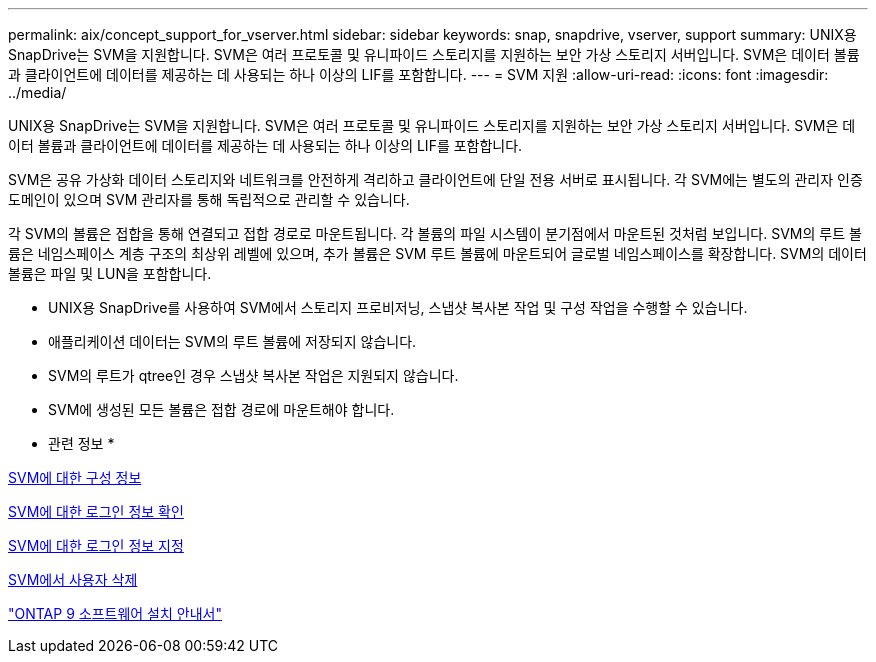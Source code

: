 ---
permalink: aix/concept_support_for_vserver.html 
sidebar: sidebar 
keywords: snap, snapdrive, vserver, support 
summary: UNIX용 SnapDrive는 SVM을 지원합니다. SVM은 여러 프로토콜 및 유니파이드 스토리지를 지원하는 보안 가상 스토리지 서버입니다. SVM은 데이터 볼륨과 클라이언트에 데이터를 제공하는 데 사용되는 하나 이상의 LIF를 포함합니다. 
---
= SVM 지원
:allow-uri-read: 
:icons: font
:imagesdir: ../media/


[role="lead"]
UNIX용 SnapDrive는 SVM을 지원합니다. SVM은 여러 프로토콜 및 유니파이드 스토리지를 지원하는 보안 가상 스토리지 서버입니다. SVM은 데이터 볼륨과 클라이언트에 데이터를 제공하는 데 사용되는 하나 이상의 LIF를 포함합니다.

SVM은 공유 가상화 데이터 스토리지와 네트워크를 안전하게 격리하고 클라이언트에 단일 전용 서버로 표시됩니다. 각 SVM에는 별도의 관리자 인증 도메인이 있으며 SVM 관리자를 통해 독립적으로 관리할 수 있습니다.

각 SVM의 볼륨은 접합을 통해 연결되고 접합 경로로 마운트됩니다. 각 볼륨의 파일 시스템이 분기점에서 마운트된 것처럼 보입니다. SVM의 루트 볼륨은 네임스페이스 계층 구조의 최상위 레벨에 있으며, 추가 볼륨은 SVM 루트 볼륨에 마운트되어 글로벌 네임스페이스를 확장합니다. SVM의 데이터 볼륨은 파일 및 LUN을 포함합니다.

* UNIX용 SnapDrive를 사용하여 SVM에서 스토리지 프로비저닝, 스냅샷 복사본 작업 및 구성 작업을 수행할 수 있습니다.
* 애플리케이션 데이터는 SVM의 루트 볼륨에 저장되지 않습니다.
* SVM의 루트가 qtree인 경우 스냅샷 복사본 작업은 지원되지 않습니다.
* SVM에 생성된 모든 볼륨은 접합 경로에 마운트해야 합니다.


* 관련 정보 *

xref:concept_configuration_information_for_vserver_environment.adoc[SVM에 대한 구성 정보]

xref:task_verifying_login_information_for_vserver.adoc[SVM에 대한 로그인 정보 확인]

xref:task_specifying_login_information_for_vserver.adoc[SVM에 대한 로그인 정보 지정]

xref:task_deleting_a_user_for_a_vserver.adoc[SVM에서 사용자 삭제]

http://docs.netapp.com/ontap-9/topic/com.netapp.doc.dot-cm-ssg/home.html["ONTAP 9 소프트웨어 설치 안내서"]
